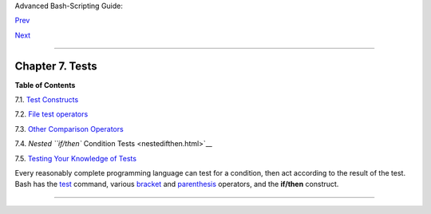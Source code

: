 Advanced Bash-Scripting Guide:

`Prev <exit-status.html>`__

`Next <testconstructs.html>`__

--------------

Chapter 7. Tests
================

**Table of Contents**

7.1. `Test Constructs <testconstructs.html>`__

7.2. `File test operators <fto.html>`__

7.3. `Other Comparison Operators <comparison-ops.html>`__

7.4. `Nested ``if/then`` Condition Tests <nestedifthen.html>`__

7.5. `Testing Your Knowledge of Tests <testtest.html>`__

Every reasonably complete programming language can test for a condition,
then act according to the result of the test. Bash has the
`test <testconstructs.html#TTESTREF>`__ command, various
`bracket <testconstructs.html#DBLBRACKETS>`__ and
`parenthesis <testconstructs.html#DBLPARENSTST>`__ operators, and the
**if/then** construct.

--------------

+--------------------------+--------------------------+--------------------------+
| `Prev <exit-status.html> | Exit and Exit Status     |
| `__                      | `Up <part2.html>`__      |
| `Home <index.html>`__    | Test Constructs          |
| `Next <testconstructs.ht |                          |
| ml>`__                   |                          |
+--------------------------+--------------------------+--------------------------+

